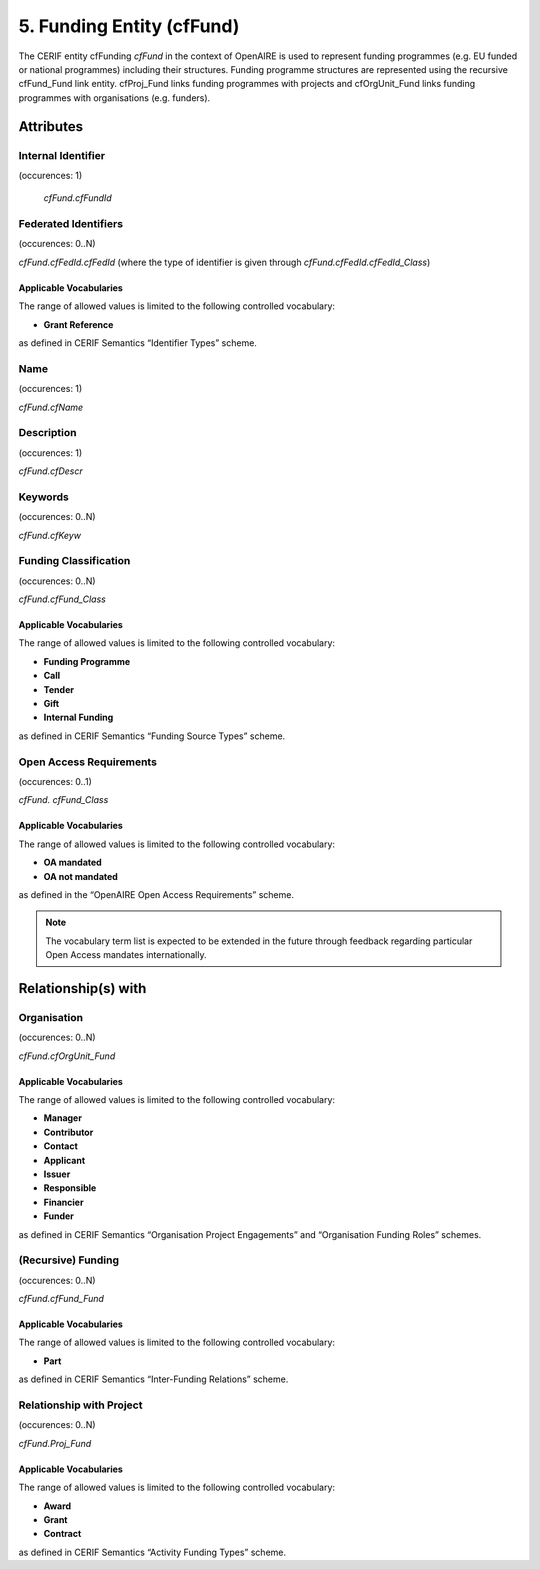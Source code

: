 .. _c:fundingentity:

5. Funding Entity (cfFund)
==================================

The CERIF entity cfFunding *cfFund* in the context of OpenAIRE is used to represent funding programmes (e.g. EU funded or national programmes) including their structures. Funding programme structures are represented using the recursive cfFund_Fund link entity. cfProj_Fund links funding programmes with projects and cfOrgUnit_Fund links funding programmes with organisations (e.g. funders).

Attributes
----------

Internal Identifier
^^^^^^^^^^^^^^^^^^^

(occurences: 1)

 *cfFund.cfFundId*

Federated Identifiers
^^^^^^^^^^^^^^^^^^^^^

(occurences: 0..N)

*cfFund.cfFedId.cfFedId* (where the type of identifier is given through *cfFund.cfFedId.cfFedId_Class*)

Applicable Vocabularies
"""""""""""""""""""""""

The range of allowed values is limited to the following controlled vocabulary:

* **Grant Reference**

as defined in CERIF Semantics “Identifier Types” scheme.

Name
^^^^

(occurences: 1)

*cfFund.cfName*

Description
^^^^^^^^^^^

(occurences: 1)

*cfFund.cfDescr*

Keywords
^^^^^^^^

(occurences: 0..N)

*cfFund.cfKeyw*

Funding Classification
^^^^^^^^^^^^^^^^^^^^^^

(occurences: 0..N)

*cfFund.cfFund_Class*

Applicable Vocabularies
"""""""""""""""""""""""

The range of allowed values is limited to the following controlled vocabulary:

* **Funding Programme**
* **Call**
* **Tender**
* **Gift**
* **Internal Funding**

as defined in CERIF Semantics “Funding Source Types” scheme.

Open Access Requirements
^^^^^^^^^^^^^^^^^^^^^^^^

(occurences: 0..1)

*cfFund. cfFund_Class*

Applicable Vocabularies
"""""""""""""""""""""""

The range of allowed values is limited to the following controlled vocabulary:

* **OA mandated**
* **OA not mandated**

as defined in the “OpenAIRE Open Access Requirements” scheme.

.. note::
   The vocabulary term list is expected to be extended in the future through feedback regarding particular Open Access mandates internationally.

Relationship(s) with
--------------------

Organisation
^^^^^^^^^^^^

(occurences: 0..N)

*cfFund.cfOrgUnit_Fund*

Applicable Vocabularies
"""""""""""""""""""""""

The range of allowed values is limited to the following controlled vocabulary:

* **Manager**
* **Contributor**
* **Contact**
* **Applicant**
* **Issuer**
* **Responsible**
* **Financier**
* **Funder**

as defined in CERIF Semantics “Organisation Project Engagements” and “Organisation Funding Roles” schemes.

(Recursive) Funding
^^^^^^^^^^^^^^^^^^^

(occurences: 0..N)

*cfFund.cfFund_Fund*

Applicable Vocabularies
"""""""""""""""""""""""

The range of allowed values is limited to the following controlled vocabulary:

* **Part**

as defined in CERIF Semantics “Inter-Funding Relations” scheme.

Relationship with Project
^^^^^^^^^^^^^^^^^^^^^^^^^

(occurences: 0..N)

*cfFund.Proj_Fund*

Applicable Vocabularies
"""""""""""""""""""""""

The range of allowed values is limited to the following controlled vocabulary:

* **Award**
* **Grant**
* **Contract**

as defined in CERIF Semantics “Activity Funding Types” scheme.



